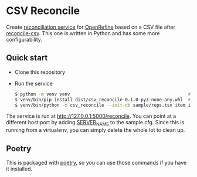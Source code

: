 * CSV Reconcile
  Create [[https://github.com/reconciliation-api/specs][reconciliation service]] for [[https://openrefine.org/][OpenRefine]] based on a CSV file after [[http://okfnlabs.org/reconcile-csv/][reconcile-csv]].  This one is
  written in Python and has some more configurability.

** Quick start
   - Clone this repository
   - Run the service
     #+begin_src sh
     $ python -m venv venv                                             # create virtualenv
     $ venv/bin/pip install dist/csv_reconcile-0.1.0-py3-none-any.whl  # install package
     $ venv/bin/python -m csv_reconcile --init-db sample/reps.tsv item itemLabel  # start the service
     #+end_src

   The service is run at http://127.0.0.1:5000/reconcile.  You can point at a different host:port by
   adding [[https://flask.palletsprojects.com/en/0.12.x/config/][SERVER_NAME]] to the sample.cfg.  Since this is running from a virtualenv, you can simply
   delete the whole lot to clean up.


** Poetry
   This is packaged with [[https://python-poetry.org/docs/][poetry]], so you can use those commands if you have it installed.

